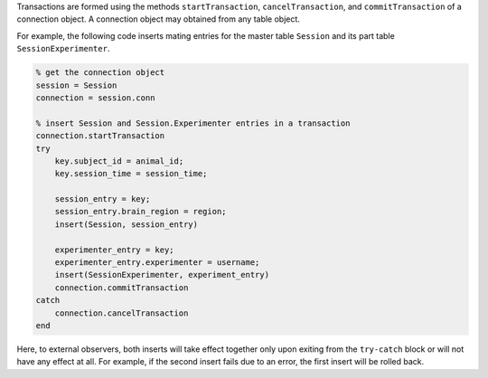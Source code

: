 Transactions are formed using the methods ``startTransaction``, ``cancelTransaction``, and ``commitTransaction`` of a connection object. 
A connection object may obtained from any table object.

For example, the following code inserts mating entries for the master table ``Session`` and its part table ``SessionExperimenter``.

.. code-block:: matlab

    % get the connection object 
    session = Session
    connection = session.conn

    % insert Session and Session.Experimenter entries in a transaction
    connection.startTransaction
    try 
        key.subject_id = animal_id; 
        key.session_time = session_time;

        session_entry = key;
        session_entry.brain_region = region;
        insert(Session, session_entry) 

        experimenter_entry = key;
        experimenter_entry.experimenter = username;
        insert(SessionExperimenter, experiment_entry)
        connection.commitTransaction
    catch 
        connection.cancelTransaction
    end
        
      
Here, to external observers, both inserts will take effect together only upon exiting from the ``try-catch`` block or will not have any effect at all.
For example, if the second insert fails due to an error, the first insert will be rolled back. 

